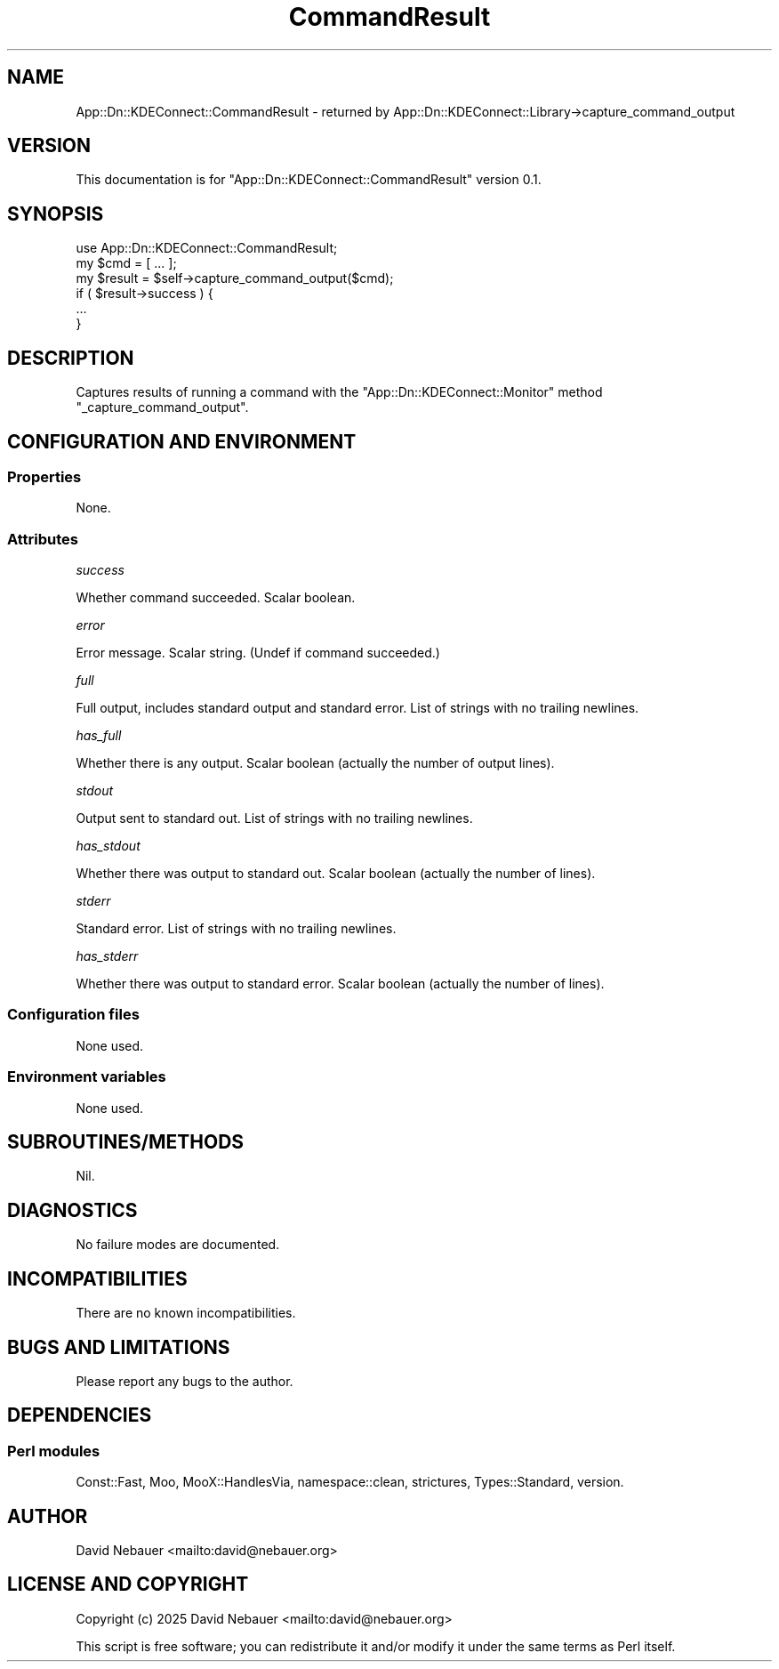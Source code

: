 .\" -*- mode: troff; coding: utf-8 -*-
.\" Automatically generated by Pod::Man 5.0102 (Pod::Simple 3.45)
.\"
.\" Standard preamble:
.\" ========================================================================
.de Sp \" Vertical space (when we can't use .PP)
.if t .sp .5v
.if n .sp
..
.de Vb \" Begin verbatim text
.ft CW
.nf
.ne \\$1
..
.de Ve \" End verbatim text
.ft R
.fi
..
.\" \*(C` and \*(C' are quotes in nroff, nothing in troff, for use with C<>.
.ie n \{\
.    ds C` ""
.    ds C' ""
'br\}
.el\{\
.    ds C`
.    ds C'
'br\}
.\"
.\" Escape single quotes in literal strings from groff's Unicode transform.
.ie \n(.g .ds Aq \(aq
.el       .ds Aq '
.\"
.\" If the F register is >0, we'll generate index entries on stderr for
.\" titles (.TH), headers (.SH), subsections (.SS), items (.Ip), and index
.\" entries marked with X<> in POD.  Of course, you'll have to process the
.\" output yourself in some meaningful fashion.
.\"
.\" Avoid warning from groff about undefined register 'F'.
.de IX
..
.nr rF 0
.if \n(.g .if rF .nr rF 1
.if (\n(rF:(\n(.g==0)) \{\
.    if \nF \{\
.        de IX
.        tm Index:\\$1\t\\n%\t"\\$2"
..
.        if !\nF==2 \{\
.            nr % 0
.            nr F 2
.        \}
.    \}
.\}
.rr rF
.\" ========================================================================
.\"
.IX Title "CommandResult 3"
.TH CommandResult 3 2025-04-02 "perl v5.40.1" "User Contributed Perl Documentation"
.\" For nroff, turn off justification.  Always turn off hyphenation; it makes
.\" way too many mistakes in technical documents.
.if n .ad l
.nh
.SH NAME
App::Dn::KDEConnect::CommandResult \- returned by App::Dn::KDEConnect::Library\->capture_command_output
.SH VERSION
.IX Header "VERSION"
This documentation is for \f(CW\*(C`App::Dn::KDEConnect::CommandResult\*(C'\fR version 0.1.
.SH SYNOPSIS
.IX Header "SYNOPSIS"
.Vb 1
\&    use App::Dn::KDEConnect::CommandResult;
\&
\&    my $cmd = [ ... ];
\&    my $result = $self\->capture_command_output($cmd);
\&    if ( $result\->success ) {
\&        ...
\&    }
.Ve
.SH DESCRIPTION
.IX Header "DESCRIPTION"
Captures results of running a command with the \f(CW\*(C`App::Dn::KDEConnect::Monitor\*(C'\fR
method \f(CW\*(C`_capture_command_output\*(C'\fR.
.SH "CONFIGURATION AND ENVIRONMENT"
.IX Header "CONFIGURATION AND ENVIRONMENT"
.SS Properties
.IX Subsection "Properties"
None.
.SS Attributes
.IX Subsection "Attributes"
\fIsuccess\fR
.IX Subsection "success"
.PP
Whether command succeeded. Scalar boolean.
.PP
\fIerror\fR
.IX Subsection "error"
.PP
Error message. Scalar string. (Undef if command succeeded.)
.PP
\fIfull\fR
.IX Subsection "full"
.PP
Full output, includes standard output and standard error.
List of strings with no trailing newlines.
.PP
\fIhas_full\fR
.IX Subsection "has_full"
.PP
Whether there is any output.
Scalar boolean (actually the number of output lines).
.PP
\fIstdout\fR
.IX Subsection "stdout"
.PP
Output sent to standard out. List of strings with no trailing newlines.
.PP
\fIhas_stdout\fR
.IX Subsection "has_stdout"
.PP
Whether there was output to standard out.
Scalar boolean (actually the number of lines).
.PP
\fIstderr\fR
.IX Subsection "stderr"
.PP
Standard error. List of strings with no trailing newlines.
.PP
\fIhas_stderr\fR
.IX Subsection "has_stderr"
.PP
Whether there was output to standard error.
Scalar boolean (actually the number of lines).
.SS "Configuration files"
.IX Subsection "Configuration files"
None used.
.SS "Environment variables"
.IX Subsection "Environment variables"
None used.
.SH SUBROUTINES/METHODS
.IX Header "SUBROUTINES/METHODS"
Nil.
.SH DIAGNOSTICS
.IX Header "DIAGNOSTICS"
No failure modes are documented.
.SH INCOMPATIBILITIES
.IX Header "INCOMPATIBILITIES"
There are no known incompatibilities.
.SH "BUGS AND LIMITATIONS"
.IX Header "BUGS AND LIMITATIONS"
Please report any bugs to the author.
.SH DEPENDENCIES
.IX Header "DEPENDENCIES"
.SS "Perl modules"
.IX Subsection "Perl modules"
Const::Fast, Moo, MooX::HandlesVia, namespace::clean, strictures,
Types::Standard, version.
.SH AUTHOR
.IX Header "AUTHOR"
David Nebauer <mailto:david@nebauer.org>
.SH "LICENSE AND COPYRIGHT"
.IX Header "LICENSE AND COPYRIGHT"
Copyright (c) 2025 David Nebauer <mailto:david@nebauer.org>
.PP
This script is free software; you can redistribute it and/or modify it under
the same terms as Perl itself.
